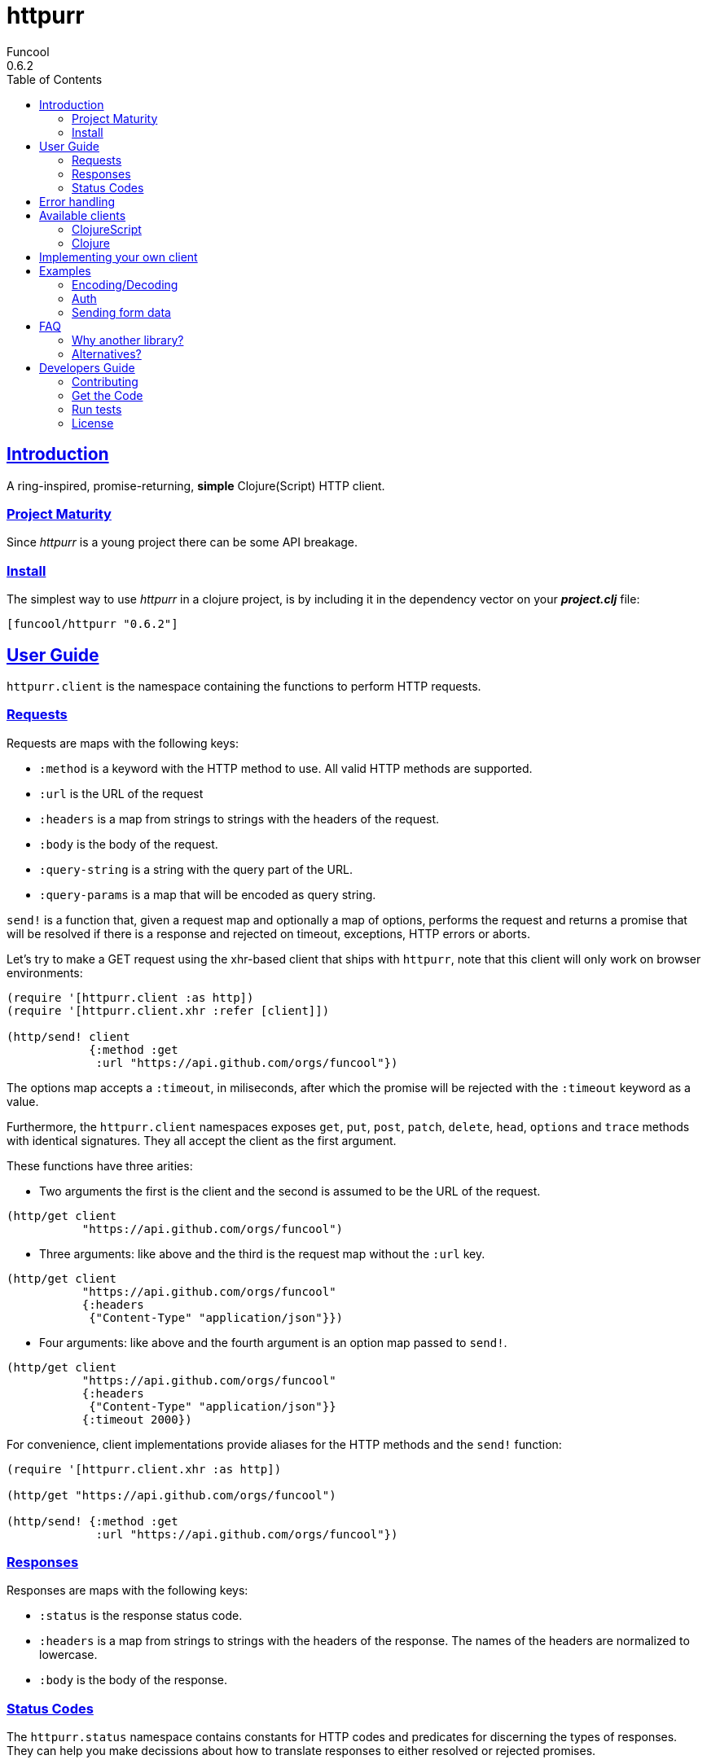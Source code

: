 = httpurr
Funcool
0.6.2
:toc: left
:!numbered:
:idseparator: -
:idprefix:
:sectlinks:
:source-highlighter: pygments
:pygments-style: friendly

== Introduction

A ring-inspired, promise-returning, *simple* Clojure(Script) HTTP client.


=== Project Maturity

Since _httpurr_ is a young project there can be some API breakage.


=== Install

The simplest way to use _httpurr_ in a clojure project, is by including it in the
dependency vector on your *_project.clj_* file:

[source,clojure]
----
[funcool/httpurr "0.6.2"]
----


== User Guide

`httpurr.client` is the namespace containing the functions to perform HTTP requests.

=== Requests

Requests are maps with the following keys:

* `:method` is a keyword with the HTTP method to use. All valid HTTP methods
  are supported.
* `:url` is the URL of the request
* `:headers` is a map from strings to strings with the headers of the request.
* `:body` is the body of the request.
* `:query-string` is a string with the query part of the URL.
* `:query-params` is a map that will be encoded as query string.

`send!` is a function that, given a request map and optionally a map of options,
performs the request and returns a promise that will be resolved if there is a
response and rejected on timeout, exceptions, HTTP errors or aborts.

Let's try to make a GET request using the xhr-based client that ships
with `httpurr`, note that this client will only work on browser environments:

[source, clojure]
----
(require '[httpurr.client :as http])
(require '[httpurr.client.xhr :refer [client]])

(http/send! client
            {:method :get
             :url "https://api.github.com/orgs/funcool"})
----

The options map accepts a `:timeout`, in miliseconds, after which the promise will
be rejected with the `:timeout` keyword as a value.

Furthermore, the `httpurr.client` namespaces exposes `get`, `put`, `post`,
`patch`, `delete`, `head`, `options` and `trace` methods with identical signatures. They
all accept the client as the first argument.

These functions have three arities:

- Two arguments the first is the client and the second is assumed to be the URL
  of the request.

[source, clojure]
----
(http/get client
	   "https://api.github.com/orgs/funcool")
----

- Three arguments: like above and the third is the request map without the
  `:url` key.

[source, clojure]
----
(http/get client
           "https://api.github.com/orgs/funcool"
	   {:headers
            {"Content-Type" "application/json"}})
----

- Four arguments: like above and the fourth argument is an option map passed
  to `send!`.

[source, clojure]
----
(http/get client
           "https://api.github.com/orgs/funcool"
	   {:headers
            {"Content-Type" "application/json"}}
	   {:timeout 2000})
----

For convenience, client implementations provide aliases for the HTTP methods
and the `send!` function:

[source, clojure]
----
(require '[httpurr.client.xhr :as http])

(http/get "https://api.github.com/orgs/funcool")

(http/send! {:method :get
	     :url "https://api.github.com/orgs/funcool"})
----

=== Responses

Responses are maps with the following keys:

* `:status` is the response status code.
* `:headers` is a map from strings to strings with the headers of the response. The names of the headers
   are normalized to lowercase.
* `:body` is the body of the response.


=== Status Codes

The `httpurr.status` namespace contains constants for HTTP codes and predicates for
discerning the types of responses. They can help you make decissions about how to
translate responses to either resolved or rejected promises.

==== Discerning response types

HTTP has 5 types of responses and `httpurr.status` provides predicates for checking
wheter a response is of a certain type.

.For 1xx status codes the predicate is `informational?`
[source, clojure]
----
(require '[httpurr.status :as s])

(s/informational? {:status s/continue})
;; => true
----

.For 2xx status codes the predicate is `success?`
[source, clojure]
----
(require '[httpurr.status :as s])

(s/success? {:status s/ok})
;; => true
----

.For 3xx status codes the predicate is `redirection?`
[source, clojure]
----
(require '[httpurr.status :as s])

(s/redirection? {:status s/moved-permanently})
;; => true
----

.For 4xx status codes the predicate is `client-error?`
[source, clojure]
----
(require '[httpurr.status :as s])

(s/client-error? {:status s/not-found})
;; => true
----

.For 5xx status codes the predicate is `server-error?`
[source, clojure]
----
(require '[httpurr.status :as s])

(s/server-error? {:status s/internal-server-error})
;; => true
----

==== Checking status codes

If you need more granularity you can always check for status codes in your
responses and transform the promise accordingly.

Let's say you're building an API client and you want to perform GET requests for
the URL of an entity that can return:

* 200 OK status code if everything went well
* 404 not found if the requested entity wasn't found
* 401 unauthorized when we don't have permission to read the resource

We want to transform the promises by extracting the body of the 200 responses and,
if we encounter a 404 or 401, return a keyword denoting the type of error. Let's
give it a go:

[source, clojure]
----
(require '[httpurr.status :as s])
(require '[httpurr.client.xhr :as xhr])
(require '[promesa.core :as p])

(defn process-response
  [response]
  (condp = (:status response)
    s/ok           (p/resolved (:body response))
    s/not-found    (p/rejected :not-found)
    s/unauthorized (p/rejected :unauthorized)))

(defn id->url
  [id]
  (str "my.api/entity/" id))

(defn entity [id]
  (p/then (xhr/get (id->url id))
          process-response))
----


== Error handling

The link:http://funcool.github.io/promesa/latest/[Promesa docs] explain all the
possible combinators for working with promises. We've already used `then` for
processing responses, let's look at two other useful functions: `catch` and `branch`.

If we want to attach an error handler to the promise we can use the `catch`
function. Let's rewrite our previous `entity` function for handling the error case.
We'll just log the error to the console, you may want to use a better error
handling in your code.

[source, clojure]
----
(defn entity
  [id]
  (-> (p/then (xhr/get (id->url id))
              process-response)
      (p/catch (fn [err]
                 (.error js/console err)))))
----

For cases when we want to attach both a success and error handler to a promise we
can use the `branch` function:

[source, clojure]
----
(defn entity [id]
  (p/branch (xhr/get (id->url id))
            process-response
            (fn [err]
              (.error js/console err))))
----

== Available clients

=== ClojureScript

The following clients are available in ClojureScript:

==== `httpurr.client.xhr`

XHR-based client for the browser.

==== `httpurr.client.node`

Node.js client.

=== Clojure

==== `httpurr.client.aleph`

Aleph-based client.

== Implementing your own client

The functions in `httpurr.client` are based on abstractions defined as protocols
in `httpurr.protocols` so you can implement our own clients.

The following protocols are defined in `httpurr.protocols`:

* `Client` is the protocol for a HTTP client
* `Request` is the protocol for HTTP requests
* `Abort` is an optional protocol for abortable HTTP requests
* `Response` is the protocol for HTTP responses

Take a look at any of the clients under `httpurr.client` namespace for reference.

Note that the requests passed to the clients have a escaped URL generated as
their `:url` value, inferred from the `:url` and `:query-string` from the original
requests before being passed to the protocol's `send!` function.


== Examples

=== Encoding/Decoding

Since requests and responses are plain maps, we can write simple encoding/decoding
function and modify request and responses appropiately. For example, let's write
a decoder function that converts JSON payloads to ClojureScript data structures:

[source, clojure]
----
(require '[httpurr.client.node :as node])
(require '[promesa.core :as p])

(defn decode
  [response]
  (update response :body #(js->clj (js/JSON.parse %))))

(defn get!
  [url]
  (p/then (node/get url) decode))

(p/then (get! "http://httpbin.org/get")
         (fn [response]
           (cljs.pprint/pprint response)))
;; {:status 200,
;;  :body
;;  {"args" {},
;;   "headers" {"Host" "httpbin.org"},
;;   "origin" "188.x.x.x",
;;   "url" "http://httpbin.org/get"},
;;  :headers
;;  {"Server" "nginx",
;;   "Date" "Thu, 12 Nov 2015 17:27:50 GMT",
;;   "Content-Type" "application/json",
;;   "Content-Length" "130",
;;   "Connection" "close",
;;   "Access-Control-Allow-Origin" "*",
;;   "Access-Control-Allow-Credentials" "true"}}
----

Encoding can be achieved similarly applying the map transforming function to
requests before sending them:

[source, clojure]
----
(defn encode
  [request]
  (update request :body #(js/JSON.stringify (clj->js %))))

(defn post!
  [url req]
  (p/then (node/post url (encode req)) decode))

(p/then (post! "http://httpbin.org/post" {:body {:foo :bar}})
         (fn [response]
           (cljs.pprint/pprint response)))
;; {:status 200,
;;  :body
;;  {"args" {},
;;   "data" "{\"foo\":\"bar\"}",
;;   "files" {},
;;   "form" {},
;;   "headers" {"Content-Length" "13", "Host" "httpbin.org"},
;;   "json" {"foo" "bar"},
;;   "origin" "188.x.x.x",
;;   "url" "http://httpbin.org/post"},
;;  :headers
;;  {"Server" "nginx",
;;   "Date" "Thu, 12 Nov 2015 17:33:59 GMT",
;;   "Content-Type" "application/json",
;;   "Content-Length" "258",
;;   "Connection" "close",
;;   "Access-Control-Allow-Origin" "*",
;;   "Access-Control-Allow-Credentials" "true"}}
----

=== Auth

All that is needed for basic is to encode your user and password and add it 
to your headers along with a WWW-Authenticate header to state your realm 
here is an example:
[source, clojure]
----
(require '[httpurr.client.node :as node])
(require '[promesa.core :as p])
(require '[goog.crypt.base64 :as base64])

(defn auth-header
  [user password]
  (str "Basic " (base64/encodeString (str user ":" password))))

(defn basic
  [realm user password]
  (fn [req]
    (update req
            :headers
            (partial merge {"WWW-Authenticate" (str  "Basic realm=\"" realm "\"")
                      "Authorization" (auth-header user password)}))))


(def credentials (basic "Fake Realm" "Ada" "iinventedprogramming"))

(defn get!
  ([url]
   (get! url {}))
  ([url request]
   (node/get url (credentials request))))

(p/then (get! "http://httpbin.org/basic-auth/Ada/iinventedprogramming")
        (fn [response]
          (cljs.pprint/pprint response)))
;; {:status 200, :body #object[Buffer {
;;   "authenticated": true,
;;   "user": "Ada"
;; }
;; ],
;;  :headers
;;  {"Server" "nginx",
;;   "Date" "Thu, 12 Nov 2015 18:15:51 GMT",
;;   "Content-Type" "application/json",
;;   "Content-Length" "46",
;;   "Connection" "close",
;;   "Access-Control-Allow-Origin" "*",
;;   "Access-Control-Allow-Credentials" "true"}}
----

A similar approach can be followed for implementing other authentication schemes.


=== Sending form data

==== Browser

For sending form data you need to send the `FormData` instance as the body of
the request. Let's send a form to the httbin.org site and confirm that the form
is sent correctly.

[source, clojure]
----
(require '[httpurr.client.xhr :as xhr])

(def fd (js/FormData.))
(.append fd "foo" "bar")
(.append fd "baz" "foo")

(defn parse-json-body
  [{:keys [body}]
  (js/JSON.parse body))

(defn clj-body
  [response]
  (js->clj (parse-json-body response)))

(def req
  (http/post "http://httbin.org/post" {:body fd}))

(p/then req
        (fn [response]
          (let [body (clj-body response)]
            (println :form (get body "form"))
            (println :content-type (get-in body ["headers" "Content-Type"])))))
;; :form {baz foo, foo bar}
;; :content-type multipart/form-data; boundary=----WebKitFormBoundaryg4VACYY9tWU91kvn
----


== FAQ

=== Why another library?

There are plenty of HTTP client libraries available, each with its own design
decisions. Here are the ones made for `httpurr`.

* Promises are a natural fit for the request-response nature of HTTP. They
  contain either an eventual value (the response) or an error value. CSP channels
  lack first class errors and callbacks/errbacks are cumbersome to compose.
  `httpurr` uses link:https://github.com/funcool/promesa[promesa] to provide a
  cross-platform promise type and API.
* A data based API, requests and responses are just maps. This makes easy to
  create and transform requests piping various transformations together and the
  same is true for responses.
* No automatic encoding/decoding based on content type, it sits at a lower level.
  Is your responsibility to encode and decode data, `httpurr` just speaks HTTP.
* Constants with every HTTP status code, sets of status codes and predicates for
  discerning response types.
* Pluggable client implementation. Currently `httpurr` ships with an
  XHR-based client for the browser, a node client, and a aleph client for Clojure.
* Intended as a infrastructure lib that sits at the bottom of your HTTP client API,
  we'll add things judiciously.


=== Alternatives?

There are several alternatives, `httpurr` tries to steal the best of each of them
while having a promise-based API which no one offers.

* **cljs-http**: Pretty popular and complete, uses CSP channels for responses.
  Implicitly encodes and decodes data. It has some features like helpers for
  JSONP and auth that I may eventually add to `httpurr`.
* **cljs-ajax**: Works in both Clojure and ClojureScript. Implicitly encodes
  and decodes data. Callback-based API.
* **happy**: Encoding/decoding are explicit. Callback-based API. Works in
  both Clojure and ClojureScript. Pluggable clients through global state mutation.

All listed alternatives are licensed with EPL.


== Developers Guide

=== Contributing

Unlike Clojure and other Clojure contrib libs, does not have many restrictions for
contributions. Just open a issue or pull request.


=== Get the Code

_httpurr_ is open source and can be found on
link:https://github.com/funcool/httpurr[github].

You can clone the public repository with this command:

[source,text]
----
git clone https://github.com/funcool/httpurr
----


=== Run tests

To run the tests execute the following:

[source, text]
----
./scripts/build
node out/tests.js
----

You will need to have nodejs installed on your system.


=== License

_httpurr_ is public domain.

----
This is free and unencumbered software released into the public domain.

Anyone is free to copy, modify, publish, use, compile, sell, or
distribute this software, either in source code form or as a compiled
binary, for any purpose, commercial or non-commercial, and by any
means.

In jurisdictions that recognize copyright laws, the author or authors
of this software dedicate any and all copyright interest in the
software to the public domain. We make this dedication for the benefit
of the public at large and to the detriment of our heirs and
successors. We intend this dedication to be an overt act of
relinquishment in perpetuity of all present and future rights to this
software under copyright law.

THE SOFTWARE IS PROVIDED "AS IS", WITHOUT WARRANTY OF ANY KIND,
EXPRESS OR IMPLIED, INCLUDING BUT NOT LIMITED TO THE WARRANTIES OF
MERCHANTABILITY, FITNESS FOR A PARTICULAR PURPOSE AND NONINFRINGEMENT.
IN NO EVENT SHALL THE AUTHORS BE LIABLE FOR ANY CLAIM, DAMAGES OR
OTHER LIABILITY, WHETHER IN AN ACTION OF CONTRACT, TORT OR OTHERWISE,
ARISING FROM, OUT OF OR IN CONNECTION WITH THE SOFTWARE OR THE USE OR
OTHER DEALINGS IN THE SOFTWARE.

For more information, please refer to <http://unlicense.org/>
----
